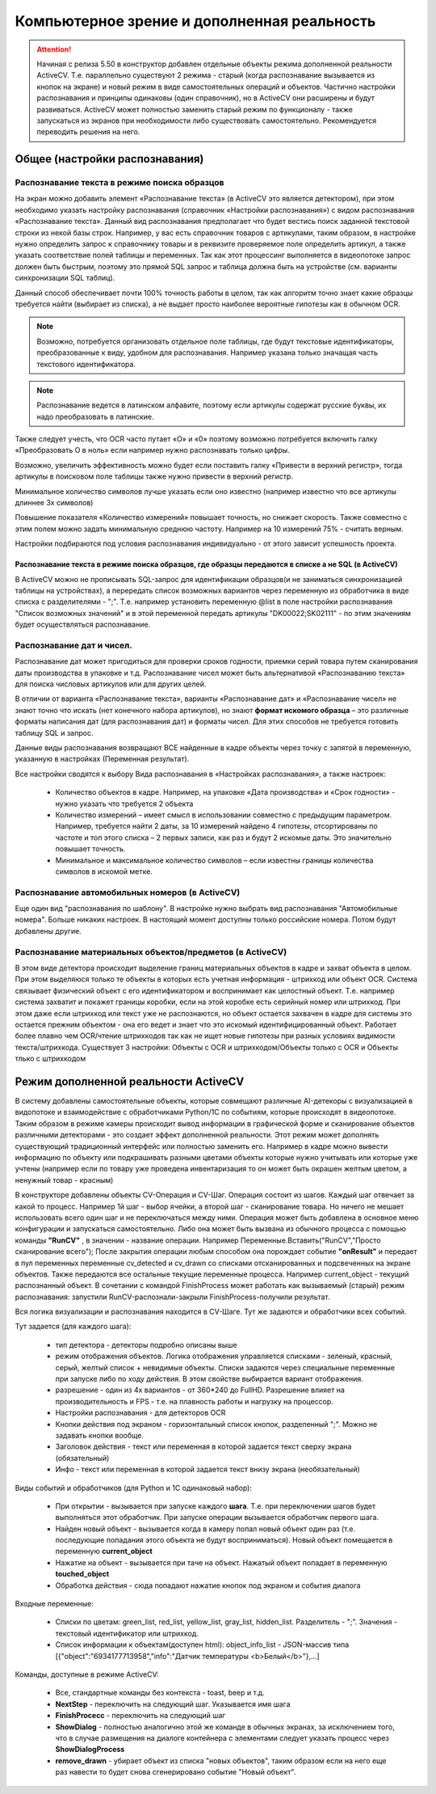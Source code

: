 .. SimpleUI documentation master file, created by
   sphinx-quickstart on Sat May 16 14:23:51 2020.
   You can adapt this file completely to your liking, but it should at least
   contain the root `toctree` directive.

Компьютерное зрение и дополненная реальность
==============================================

.. attention::  Начиная с релиза 5.50 в конструктор добавлен отдельные объекты режима дополненной реальности ActiveCV. Т.е. параллельно существуют 2 режима - старый (когда распознавание вызывается из кнопок на экране) и новый режим в виде самостоятельных операций и объектов. Частично настройки распознавания и принципы одинаковы (один справочник), но в ActiveCV они расширены и будут развиваться. ActiveCV может полностью заменить старый режим по функционалу - также запускаться из экранов при необходимости либо существовать самостоятельно. Рекомендуется переводить решения на него.


Общее (настройки распознавания) 
-----------------------------------

Распознавание текста в режиме поиска образцов 
~~~~~~~~~~~~~~~~~~~~~~~~~~~~~~~~~~~~~~~~~~~~~~~~

На экран можно добавить элемент «Распознавание текста» (в ActiveCV это является детектором), при этом необходимо указать настройку распознавания (справочник «Настройки распознавания») с видом распознавания «Распознавание текста». Данный вид распознавания предполагает что будет вестись поиск заданной текстовой строки из некой базы строк. Например, у вас есть справочник товаров с артикулами, таким образом, в настройке нужно определить запрос к справочнику товары и в реквизите проверяемое поле определить артикул, а также указать соответствие полей таблицы и переменных. Так как этот процессинг выполняется в видеопотоке запрос должен быть быстрым, поэтому это прямой SQL запрос и таблица должна быть на устройстве (см. варианты синхронизации SQL таблиц). 

Данный способ обеспечивает почти 100% точность работы  в целом, так как алгоритм точно знает какие образцы требуется найти (выбирает из списка), а не выдает просто наиболее вероятные гипотезы как в обычном OCR.

.. note::  Возможно, потребуется организовать отдельное поле таблицы, где будут текстовые идентификаторы, преобразованные к виду, удобном для распознавания. Например указана только значащая часть текстового идентификатора.

.. note:: Распознавание ведется в латинском алфавите, поэтому если артикулы содержат русские буквы, их надо преобразовать в латинские. 

Также следует учесть, что OCR часто путает «O» и «0» поэтому возможно потребуется включить галку «Преобразовать O в ноль» если например нужно распознавать только цифры.

Возможно, увеличить эффективность можно будет если поставить галку «Привести в верхний регистр», тогда артикулы в поисковом поле таблицы также нужно привести в верхний регистр.

Минимальное количество символов лучше указать если оно известно (например известно что все артикулы длиннее 3х символов)

Повышение показателя «Количество измерений» повышает точность, но снижает скорость. Также совместно с этим полем можно задать минимальную среднюю частоту. Например на 10 измерений 75% - считать верным.

Настройки подбираются под условия распознавания индивидуально - от этого зависит успешность проекта.

Распознавание текста в режиме поиска образцов, где образцы передаются в списке а не SQL (в ActiveCV)
"""""""""""""""""""""""""""""""""""""""""""""""""""""""""""""""""""""""""""""""""""""""""""""""""""""

В ActiveCV можно не прописывать SQL-запрос для идентификации образцов(и не заниматься синхронизацией таблицы на устройствах), а перередать список возможных вариантов через переменную из обработчика в виде списка с разделителями - ";". Т.е. например установить переменную @list в поле настройки распознавания "Список возможных значений" и в этой переменной передать артикулы "DK00022;SK02111" - по этим значениям будет осуществляться распознавание.


Распознавание дат и чисел.
~~~~~~~~~~~~~~~~~~~~~~~~~~~~

Распознавание дат может пригодиться для проверки сроков годности, приемки серий товара путем сканирования даты производства в упаковке и т.д.  Распознавание чисел может быть альтернативой «Распознаванию текста» для поиска числовых артикулов или для других целей.

В отличии от варианта «Распознавание текста», варианты «Распознавание дат» и «Распознавание чисел» не знают точно что искать (нет конечного набора артикулов), но знают **формат искомого образца** – это различные форматы написания дат (для распознавания дат) и форматы чисел. Для этих способов не требуется готовить таблицу SQL и запрос.

Данные виды распознавания возвращают ВСЕ найденные в кадре объекты через точку с запятой в переменную, указанную в настройках (Переменная результат).

Все настройки сводятся к выбору Вида распознавания в «Настройках распознавания», а также настроек:

 *  Количество объектов в кадре. Например, на упаковке «Дата производства» и «Срок годности» - нужно указать что требуется 2 объекта 
 *  Количество измерений – имеет смысл в использовании совместно с предыдущим параметром. Например, требуется найти 2 даты, за 10 измерений найдено 4 гипотезы, отсортированы по частоте и топ этого списка – 2 первых записи, как раз и будут 2 искомые даты. Это значительно повышает точность.
 *  Минимальное и максимальное количество символов – если известны границы количества символов в искомой метке.


Распознавание автомобильных номеров (в ActiveCV) 
~~~~~~~~~~~~~~~~~~~~~~~~~~~~~~~~~~~~~~~~~~~~~~~~~~~~

Еще один вид "распознавания по шаблону". В настройке нужно выбрать вид распознавания "Автомобильные номера". Больше никаких настроек. В настоящий момент доступны только российские номера. Потом будут добавлены другие.

Распознавание материальных объектов/предметов (в ActiveCV) 
~~~~~~~~~~~~~~~~~~~~~~~~~~~~~~~~~~~~~~~~~~~~~~~~~~~~~~~~~~~~

В этом виде детектора происходит выделение границ материальных объектов в кадре и захват объекта в целом. При этом выделяюся только те объекты в которых есть учетная информация - штрихкод или объект OCR. Система связывает физический объект с его идентификатором и воспринимает как целостный объект. Т.е. например система захватит и покажет границы коробки, если на этой коробке есть серийный номер или штрихкод. При этом даже если штрихкод или текст уже не распознаются, но объект остается захвачен в кадре для системы это остается прежним объектом - она его ведет и знает что это искомый идентифицированный объект. Работает более плавно чем OCR/чтение штрихкодов так как не ищет новые гипотезы при разных условиях видимости текста/штрихкода. Существует 3 настройки: Объекты с OCR и штрихкодом/Объекты только с OCR и Объекты тлько с штрихкодом


Режим дополненной реальности ActiveCV
----------------------------------------

.. image:: _static/cv_pic1.png
       :scale: 75%
       :align: center


В систему добавлены самостоятельные объекты, которые совмещают различные AI-детекоры с визуализацией в видопотоке и взаимодействие с обработчиками Python/1C по событиям, которые происходят в видеопотоке. Таким образом в режиме камеры происходит вывод информации в графической форме и сканирование объектов различными детекторами - это создает эффект дополненной реальности. Этот режим может дополнять существующий традиционный интерфейс или полностью заменить его. Например в кадре можно вывести информацию по объекту или подкрашивать разными цветами объекты которые нужно учитывать или которые уже учтены (например если по товару уже проведена инвентаризация то он может быть окрашен желтым цветом, а ненужный товар - красным)

В конструкторе добавлены объекты CV-Операция и CV-Шаг. Операция состоит из шагов. Каждый шаг отвечает за какой то процесс. Например 1й шаг - выбор ячейки, а второй шаг - сканирование товара. Но ничего не мешает использовать всего один шаг и не переключаться между ними. Операция может быть добавлена в основное меню конфигурации и запускаться самостоятельно. Либо она может быть вызвана из обычного процесса с помощью команды **"RunCV"** , в значении - название операции. Например Переменные.Вставить("RunCV","Просто сканирование всего");  После закрытия операции любым способом она порождает событие **"onResult"** и передает в пул переменных переменные cv_detected и cv_drawn со списками отсканированных и подсвеченных на экране объектов. Также передаются все остальные текущие переменные процесса. Например current_object - текущий распознанный объект. В сочетании с командой FinishProcess может работать как вызываемый (старый) режим распознавания: запустили RunCV-распознали-закрыли FinishProcess-получили результат.

Вся логика визуализации и распознавания находится в CV-Шаге. Тут же задаются и обработчики всех событий.


.. image:: _static/cv_pic2.PNG
       :scale: 100%
       :align: center




Тут задается (для каждого шага):

 *  тип детектора - детекторы подробно описаны выше
 *  режим отображения объектов. Логика отображения управляется списками - зеленый, красный, серый, желтый список + невидимые объекты. Списки задаются через специальные переменные при запуске либо по ходу действия. В этом свойстве выбирается вариант отображения.
 *  разрешение - один из 4х вариантов - от 360*240 до FullHD. Разрешение влияет на производительность и FPS - т.е. на плавность работы и нагрузку на процессор.
 *  Настройки распознавания - для детекторов OCR
 *  Кнопки действия под экраном - горизонтальный список кнопок, разделенный ";". Можно не задавать кнопки вообще.
 *  Заголовок действия - текст или переменная в которой задается текст сверху экрана (обязательный)
 *  Инфо - текст или переменная в которой задается текст внизу экрана (необязательный)

Виды событий и обработчиков (для Python и 1С одинаковый набор):

 *  При открытии - вызывается при запуске каждого **шага**. Т.е. при переключении шагов будет выполняться этот обработчик. При запуске операции вызывается обработчик первого шага.
 *  Найден новый объект - вызывается когда в камеру попал новый объект один раз (т.е. последующие попадания этого объекта не будут восприниматься). Новый объект помещается в переменную **current_object**
 *  Нажатие на объект - вызывается при таче на объект. Нажатый объект попадает в переменную **touched_object**
 *  Обработка действия - сюда попадают нажатие кнопок под экраном и события диалога

Входные переменные:

 *  Списки по цветам: green_list, red_list, yellow_list, gray_list, hidden_list. Разделитель - ";". Значения  - текстовый идентификатор или штрихкод. 
 *  Список информации к объектам(доступен html): object_info_list - JSON-массив типа [{"object":"6934177713958","info":"Датчик температуры <b>Белый</b>"},...]

Команды, доступные в режиме ActiveCV:

 *  Все, стандартные команды без контекста - toast, beep и т.д.
 *  **NextStep** - переключить на следующий шаг. Указывается имя шага
 *  **FinishProcecc** - переключить на следующий шаг
 *  **ShowDialog** - полностью аналогично этой же команде в обычных экранах, за исключением того, что в случае размещения на диалоге контейнера с элементами следует указать процесс через **ShowDialogProcess**
 *  **remove_drawn** - убирает объект из списка "новых объектов", таким образом если на него еще раз навести то будет снова сгенерировано событие "Новый объект".









